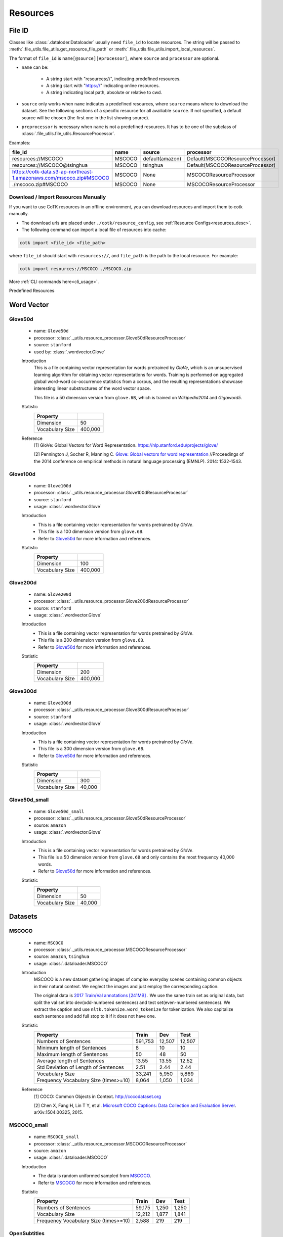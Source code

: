 .. _resources_reference:

Resources
===================================

.. _file_id:

File ID
-----------------------------------

Classes like :class:`.dataloder.Dataloader` usually need ``file_id`` to locate
resources. The string will be passed to :meth:`.file_utils.file_utils.get_resource_file_path` or
:meth:`.file_utils.file_utils.import_local_resources`.

The format  of ``file_id`` is ``name[@source][#processor]``,
where ``source`` and ``processor`` are optional.

* ``name`` can be:

    * A string start with "resources://", indicating predefined resources.
    * A string start with "https://" indicating online resources.
    * A string indicating local path, absolute or relative to cwd.

* ``source`` only works when ``name`` indicates a predefined resources,
  where ``source`` means where to download the dataset.
  See the following sections of a specific resource for all availiable ``source``.
  If not specified, a default source will be chosen
  (the first one in the list showing source).

* ``preprocessor`` is necessary when ``name`` is not a predefined resources.
  It has to be one of the subclass of :class:`.file_utils.file_utils.ResourceProcessor`.

Examples:

============================================================================  =======  ===============  ===================================
file_id                                                                       name     source           processor  
============================================================================  =======  ===============  ===================================
resources://MSCOCO                                                            MSCOCO   default(amazon)  Default(MSCOCOResourceProcessor)
resources://MSCOCO@tsinghua                                                   MSCOCO   tsinghua         Default(MSCOCOResourceProcessor)
https://cotk-data.s3-ap-northeast-1.amazonaws.com/mscoco.zip#MSCOCO           MSCOCO   None             MSCOCOResourceProcessor
./mscoco.zip#MSCOCO                                                           MSCOCO   None             MSCOCOResourceProcessor
============================================================================  =======  ===============  ===================================

Download / Import Resources Manually
~~~~~~~~~~~~~~~~~~~~~~~~~~~~~~~~~~~~~~~

If you want to use CoTK resources in an offline environment,
you can download resources and import them to cotk manually.

* The download urls are placed under ``./cotk/resource_config``, see :ref:`Resource Configs<resources_desc>`.

* The following command can import a local file of resources into cache:

.. code-block:: none

    cotk import <file_id> <file_path>

where ``file_id`` should start with ``resources://``, and ``file_path`` is the path to the local resource. For example:

.. code-block:: none

    cotk import resources://MSCOCO ./MSCOCO.zip

More :ref:`CLI commands here<cli_usage>`.


Predefined Resources


Word Vector
----------------------------------

Glove50d
~~~~~~~~~~~~~~~~~~~~~~~~~~~~~~~~~
    * name: ``Glove50d``
    * processor: :class:`._utils.resource_processor.Glove50dResourceProcessor`
    * source: ``stanford``
    * used by: :class:`.wordvector.Glove`
    
    Introduction
        This is a file containing vector representation for words pretrained by `GloVe`, which is an unsupervised learning
        algorithm for obtaining vector representations for words. Training is performed on aggregated global word-word
        co-occurrence statistics from a corpus, and the resulting representations showcase interesting linear substructures
        of the word vector space.
        
        This file is a 50 dimension version from ``glove.6B``, which is trained on `Wikipedia2014` and `Gigaword5`.

    Statistic
        ===================== ==============
        Property
        ===================== ==============
        Dimension             50
        Vocabulary Size       400,000
        ===================== ==============

    Reference
        [1] GloVe: Global Vectors for Word Representation. https://nlp.stanford.edu/projects/glove/

        [2] Pennington J, Socher R, Manning C. `Glove: Global vectors for word representation <https://www.aclweb.org/anthology/D14-1162>`_
        //Proceedings of the 2014 conference on empirical methods in natural language processing (EMNLP). 2014: 1532-1543.

Glove100d
~~~~~~~~~~~~~~~~~~~~~~~~~~~~~~~~~
    * name: ``Glove100d``
    * processor: :class:`._utils.resource_processor.Glove100dResourceProcessor`
    * source: ``stanford``
    * usage: :class:`.wordvector.Glove`

    Introduction
        * This is a file containing vector representation for words pretrained by `GloVe`.
        * This file is a 100 dimension version from ``glove.6B``.
        * Refer to `Glove50d`_ for more information and references.

    Statistic
        ===================== ==============
        Property
        ===================== ==============
        Dimension             100
        Vocabulary Size       400,000
        ===================== ==============

Glove200d
~~~~~~~~~~~~~~~~~~~~~~~~~~~~~~~~~
    * name: ``Glove200d``
    * processor: :class:`._utils.resource_processor.Glove200dResourceProcessor`
    * source: ``stanford``
    * usage: :class:`.wordvector.Glove`

    Introduction
        * This is a file containing vector representation for words pretrained by `GloVe`.
        * This file is a 200 dimension version from ``glove.6B``.
        * Refer to `Glove50d`_ for more information and references.

    Statistic
        ===================== ==============
        Property
        ===================== ==============
        Dimension             200
        Vocabulary Size       400,000
        ===================== ==============

Glove300d
~~~~~~~~~~~~~~~~~~~~~~~~~~~~~~~~~
    * name: ``Glove300d``
    * processor: :class:`._utils.resource_processor.Glove300dResourceProcessor`
    * source: ``stanford``
    * usage: :class:`.wordvector.Glove`
    
    Introduction
        * This is a file containing vector representation for words pretrained by `GloVe`.
        * This file is a 300 dimension version from ``glove.6B``.
        * Refer to `Glove50d`_ for more information and references.

    Statistic
        ===================== ==============
        Property
        ===================== ==============
        Dimension             300
        Vocabulary Size       40,000
        ===================== ==============

Glove50d_small
~~~~~~~~~~~~~~~~~~~~~~~~~~~~~~~~~
    * name: ``Glove50d_small``
    * processor: :class:`._utils.resource_processor.Glove50dResourceProcessor`
    * source: ``amazon``
    * usage: :class:`.wordvector.Glove`

    Introduction
        * This is a file containing vector representation for words pretrained by `GloVe`.
        * This file is a 50 dimension version from ``glove.6B`` and only contains the most frequency 40,000 words.
        * Refer to `Glove50d`_ for more information and references.

    Statistic
        ===================== ==============
        Property
        ===================== ==============
        Dimension             50
        Vocabulary Size       40,000
        ===================== ==============


Datasets
----------------------------------

MSCOCO
~~~~~~~~~~~~~~~~~~~~~~~~~~~~~~~~~
    * name: ``MSCOCO``
    * processor: :class:`._utils.resource_processor.MSCOCOResourceProcessor`
    * source: ``amazon``, ``tsinghua``
    * usage: :class:`.dataloader.MSCOCO`
    
    Introduction
        MSCOCO is a new dataset gathering images of complex everyday scenes containing common objects
        in their natural context. We neglect the images and just employ the corresponding caption.

        The original data is `2017 Train/Val annotations [241MB] <http://images.cocodataset.org/annotations/annotations_trainval2017.zip>`_ .
        We use the same train set as original data, but split the val set into dev(odd-numbered sentences) and test set(even-numbered sentences).
        We extract the caption and use ``nltk.tokenize.word_tokenize`` for tokenization.
        We also capitalize each sentence and add full stop to it if it does not have one.

    Statistic
        ======================================  =======  ======  ======
        Property                                Train    Dev     Test  
        ======================================  =======  ======  ======
        Numbers of Sentences                    591,753  12,507  12,507
        Minimum length of Sentences             8        10      10    
        Maximum length of Sentences             50       48      50    
        Average length of Sentences             13.55    13.55   12.52 
        Std Deviation of Length of Sentences    2.51     2.44    2.44  
        Vocabulary Size                         33,241   5,950   5,869
        Frequency Vocabulary Size (times>=10)   8,064    1,050   1,034
        ======================================  =======  ======  ======

    Reference
        [1] COCO: Common Objects in Context. http://cocodataset.org

        [2] Chen X, Fang H, Lin T Y, et al. `Microsoft COCO Captions: Data Collection and Evaluation Server <https://arxiv.org/pdf/1504.00325.pdf>`_.
        arXiv:1504.00325, 2015.
        

MSCOCO_small
~~~~~~~~~~~~~~~~~~~~~~~~~~~~~~~~~
    * name: ``MSCOCO_small``
    * processor: :class:`._utils.resource_processor.MSCOCOResourceProcessor`
    * source: ``amazon``
    * usage: :class:`.dataloader.MSCOCO`
    
    Introduction
        * The data is random uniformed sampled from `MSCOCO`_.
        * Refer to `MSCOCO`_ for more information and references.

    Statistic
        ======================================  =========  =========  =========
        Property                                Train      Dev        Test 
        ======================================  =========  =========  =========
        Numbers of Sentences                    59,175     1,250      1,250
        Vocabulary Size                         12,212     1,877      1,841
        Frequency Vocabulary Size (times>=10)   2,588      219        219
        ======================================  =========  =========  =========


OpenSubtitles
~~~~~~~~~~~~~~~~~~~~~~~~~~~~~~~~~
    * name: ``OpenSubtitles``
    * processor: :class:`._utils.resource_processor.OpenSubtitlesResourceProcessor`
    * source: ``amazon``, ``tsinghua``
    * usage: :class:`.dataloader.OpenSubtitles`



    Introduction
        Opensubtitle dataset is collected from movie subtitles.
        To construct this dataset for single-turn dialogue generation,
        we follow [3] and regard a pair of adjacent sentences as one dialogue turn.
        We set the former sentence as a post and the latter one as the corresponding response.
        We remove the pairs whose lengths are extremely long or short,
        and randomly sample 1,144,949/20,000/10,000 pairs as our train/dev/test set.
        The dataset is tokenized and all the tokens are in lower-case.

    Statistic
        ======================================  =========  =========  =========
        Property                                Train      Dev        Test 
        ======================================  =========  =========  =========
        Numbers of Post/Response Pairs          1,144,949  20,000     10,000
        Average Length (Post/Response)          9.08/9.10  9.06/9.13  9.04/9.05
        Vocabulary Size                         104,683    18,653     12,769
        Frequency Vocabulary Size (times>=10)   31,039     2,030      1,241
        ======================================  =========  =========  =========

    Reference
        [1] OpenSubtitles. http://opus.nlpl.eu/OpenSubtitles.php

        [2] J. Tiedemann, 2016, `Finding Alternative Translations in a Large Corpus of Movie Subtitles <http://www.lrec-conf.org/proceedings/lrec2016/pdf/62_Paper.pdf>`_.
        In Proceedings of the 10th International Conference on Language Resources and Evaluation (LREC 2016)
		
        [3] Vinyals O, Le Q. `A Neural Conversational Model <https://arxiv.org/pdf/1506.05869.pdf>`_. arXiv preprint arXiv:1506.05869, 2015.

OpenSubtitles_small
~~~~~~~~~~~~~~~~~~~~~~~~~~~~~~~~~
    * name: ``OpenSubtitles_small``
    * processor: :class:`._utils.resource_processor.OpenSubtitlesResourceProcessor`
    * source: ``amazon``
    * usage: :class:`.dataloader.OpenSubtitles`

    Introduction
        * The data is random uniformed sampled from `OpenSubtitles`_.
        * Refer to `OpenSubtitles`_ for more information and references.

    Statistic
        ======================================  =========  =========  =========
        Property                                Train      Dev        Test 
        ======================================  =========  =========  =========
        Numbers of Post/Response Pairs          11,449     2,000      1,000
        Vocabulary Size                         13,984     4,661      3,079
        Frequency Vocabulary Size (times>=10)   1,333      367        211
        ======================================  =========  =========  =========



SST
~~~~~~~~~~~~~~~~~~~~~~~~~~~~~~~~~
    * name: ``SST``
    * processor: :class:`._utils.resource_processor.SSTResourceProcessor`
    * source: ``stanford``
    * usage: :class:`.dataloader.SST`
    
    Introduction
        Stanford Sentiment Treebank is the first corpus with fully labeled
        parse trees that allows for a complete analysis of the compositional
        effects of sentiment in language.

        We remain the original split of dataset. The dataset is tokenized and
        contains capitalized letters.
    
    Statistic
        =====================================  =========  =========  =========
        Property                               Train      Dev        Test 
        =====================================  =========  =========  =========
        Numbers of Sentences                   8,544      1,101      2,210
        Average Length                         19.14      19.32      19.19
        Vocabulary Size                        16,586     5,043      7,934
        Frequency Vocabulary Size (times>=10)  1,685      232        441
        =====================================  =========  =========  =========
    
    Reference
        [1] Recursive Deep Model for Sematic Compositionality over a Sentiment Treebank. https://nlp.stanford.edu/sentiment/

        [2] Socher R, Perelygin A, Wu J, et al. 
        `Recursive deep models for semantic compositionality over a sentiment treebank <https://nlp.stanford.edu/~socherr/EMNLP2013_RNTN.pdf>`_
        //Proceedings of the 2013 conference on empirical methods in natural language processing. 2013: 1631-1642.

SwitchboardCorpus
~~~~~~~~~~~~~~~~~~~~~~~~~~~~~~~~~
    * name: ``SwitchboardCorpus``
    * processor: :class:`._utils.resource_processor.SwitchboardCorpusResourceProcessor`
    * source: ``amazon``
    * usage: :class:`.dataloader.SwitchboardCorpus`
    
    Introduction
        Switchboard is a collection of about 2,400 two-sided telephone conversations among
        543 speakers (302 male, 241 female) from all areas of the United States.
        A computer-driven robot operator system handled the calls, giving the caller
        appropriate recorded prompts, selecting and dialing another person (the callee) to
        take part in a conversation, introducing a topic for discussion and recording the
        speech from the two subjects into separate channels until the conversation was finished.
        About 70 topics were provided, of which about 50 were used frequently. Selection of topics
        and callees was constrained so that: (1) no two speakers would converse together more than
        once and (2) no one spoke more than once on a given topic.

        We introduce the data processed by Zhao, Ran and Eskenazi[4], which construct the set
        ``multi_ref`` for one-to-many dialog evaluation (One context, multiple responses).
        ``multi_ref`` was constructed by extracting multiple responses for single context
        with retrieval method and annotation on the other test set. For the details, please refer
        to [4].
        
        We used their training set, dev set and test set. That is, capitalization, 
        tokenization, splits of dataset and any other aspects of our data are the
        same as theirs (in their version, utterances are lowercase and are not tokenized).

        However, there are two differences between our data with theirs:

        * We ensure that any two consecutive utterances come from different speakers,
          by concatenating the original consecutive utterances from the same speakers
          during pre-processing of :class:`.dataloader.SwitchboardCorpus`.
          (This is because we want to be compatible with other multi-turn dialog set.)
        * To avoid the gap between training and test, we have to remove some samples
          from ``multi_ref``, where the target speaker is the same as the last one in the context.

    Statistic
        =========================================  ======  =====  =====
        Property                                   Train   Dev    Test 
        =========================================  ======  =====  =====
        Numbers of Sessions                        2,316   60     62   
        Minimum Number of Turns (per session)      3       19     8    
        Maximum Number of Turns (per session)      190     144    148  
        Average Number of Turns (per session)      59.47   58.92  58.95
        Std Deviation of Number of Turns           27.50   26.91  32.43
        Minimum Length of Sentences                3       3      3    
        Maximum Length of Sentences                401     185    333  
        Average Length of Sentences                19.03   19.12  20.15
        Std Deviation of Number of Sentences       20.25   19.65  21.59
        Vocabulary Size                            24,719  7,704  6,203
        Frequency Vocabulary Size (times>=10)      9,508   1,021  1,095
        =========================================  ======  =====  =====

    Reference
        [1] Switchboard-1 release 2. https://catalog.ldc.upenn.edu/LDC97S62

        [2] John J G and Edward H. `Switchboard-1 release 2 <https://catalog.ldc.upenn.edu/LDC97S62>`_. Linguistic Data Consortium, Philadelphia 1997.

        [3] NeuralDialog-CVAE. https://github.com/snakeztc/NeuralDialog-CVAE

        [4] Zhao, Tiancheng and Zhao, Ran and Eskenazi, Maxine. Learning Discourse-level Diversity for Neural Dialog Models using Conditional Variational Autoencoders. ACL 2017.

SwitchboardCorpus_small
~~~~~~~~~~~~~~~~~~~~~~~~~~~~~~~~~
    * name: ``SwitchboardCorpus_small``
    * processor: :class:`._utils.resource_processor.SwitchboardCorpusResourceProcessor`
    * source: ``amazon``
    * usage: :class:`.dataloader.SwitchboardCorpus`
    
    Introduction
        * The data is random uniformed sampled from `SwitchboardCorpus`_.
        * Refer to `SwitchboardCorpus`_ for details and references.
    
    Statistic
        ======================================  =========  =========  =========
        Property                                Train      Dev        Test 
        ======================================  =========  =========  =========
        Numbers of Sessions                     463        12         12
        Vocabulary Size                         13,235     5,189      4,729
        Frequency Vocabulary Size (times>=10)   3,923      341        317
        ======================================  =========  =========  =========

Ubuntu
~~~~~~~~~~~~~~~~~~~~~~~~~~~~~~~~~
    * name: ``Ubuntu``
    * processor: :class:`._utils.resource_processor.UbuntuResourceProcessor`
    * source: ``amazon``, ``tsinghua``
    * usage: :class:`.dataloader.UbuntuCorpus`
    
    Introduction
        Ubuntu Dialogue Corpus 2.0 is a dataset containing a mass of multi-turn dialogues.
        The dataset has both the multi-turn property of conversations in the Dialog State Tracking Challenge datasets,
        and the unstructured nature of interactions from microblog services such as Twitter.

        We build the dataset using the ubuntu-ranking-dataset-creator[1], without tokenization, lemmatization or stemming. 
		The dataset contains capital character. The positive example probability is set to 1.0 for training set. 
		The examples for training/dev/test sets are set to 1,000,000/19,560/18,920 as default.
		Other settings are default.

    Statistic
        =====================================  ============  ============  =======
        Property                               Train         Dev           Test
        =====================================  ============  ============  =======
        Numbers of Sessions                    1,000,000     19,560        18,920
        Minimum Number of Turns (per session)  3             3             3     
        Maximum Number of Turns (per session)  19            19            19    
        Average Number of Turns (per session)  4.95          4.79          4.85  
        Std Deviation of Number of Turns	   2.97          2.79          2.85  
        Minimum Length of Sentences            2             2             2     
        Maximum Length of Sentences            977           343           817   
        Average Length of Sentences            17.98         19.40         19.61 
        Std Deviation of Number of Sentences   16.26         17.25         17.94 
        Vocabulary Size                        576,693       47,288        47,847
        Frequency Vocabulary Size (times>=10)  23,498        2,568         2,565
        =====================================  ============  ============  =======
    
    Reference
        [1] Ubuntu Dialogue Corpus v2.0. https://github.com/rkadlec/ubuntu-ranking-dataset-creator

        [2] R. Lowe, N. Pow, I. Serban, and J. Pineau.
        `The ubuntu dialogue corpus: A large dataset for research in unstructured multi-turn dialogue systems <https://arxiv.org/pdf/1506.08909.pdf>`_.
        In Special Interest Group on Discourse and Dialogue (SIGDIAL), 2015a.

Ubuntu_small
~~~~~~~~~~~~~~~~~~~~~~~~~~~~~~~~~
    * name: ``Ubuntu_small``
    * processor: :class:`._utils.resource_processor.UbuntuResourceProcessor`
    * source: ``amazon``
    * usage: :class:`.dataloader.UbuntuCorpus`
    
    Introduction
        * The data is random uniformed sampled from `Ubuntu`_.
        * Refer to `Ubuntu`_ for details and references.

    Statistic
        ======================================  =========  =========  =========
        Property                                Train      Dev        Test 
        ======================================  =========  =========  =========
        Numbers of Sessions                     10,001     1,957      1,893
        Vocabulary Size                         32,941     12,348     12,090
        Frequency Vocabulary Size (times>=10)   1,590      501        475
        ======================================  =========  =========  =========